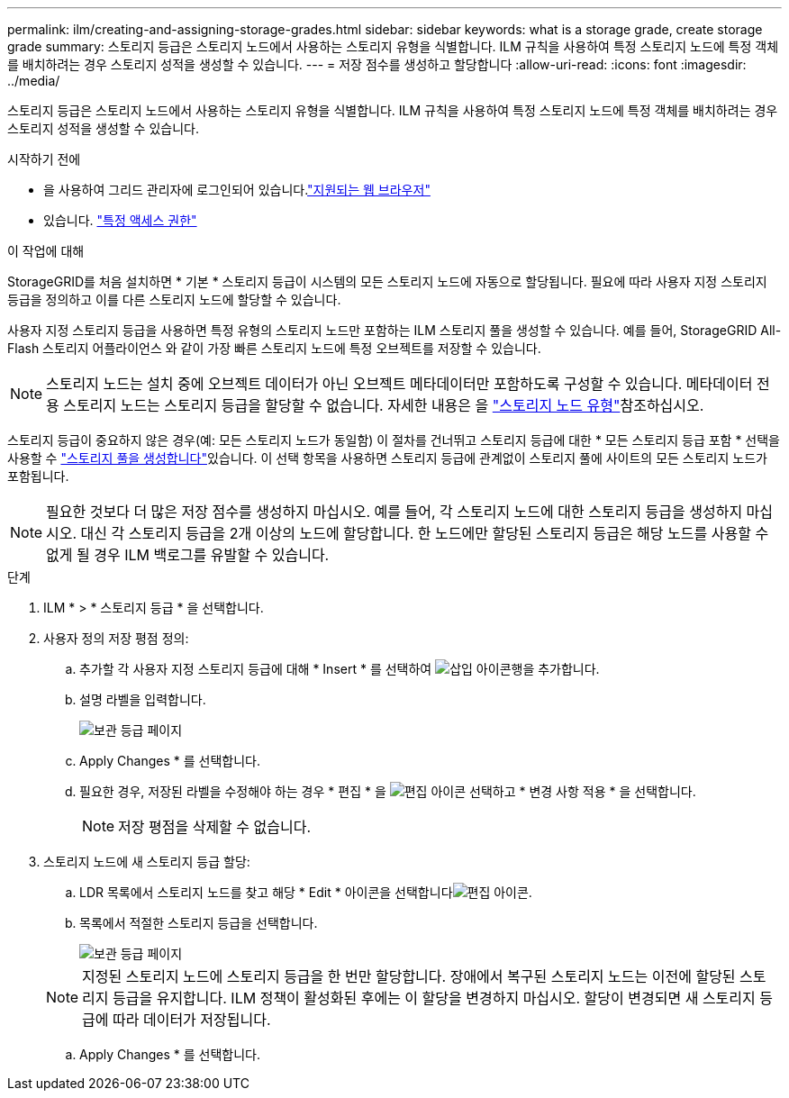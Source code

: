 ---
permalink: ilm/creating-and-assigning-storage-grades.html 
sidebar: sidebar 
keywords: what is a storage grade, create storage grade 
summary: 스토리지 등급은 스토리지 노드에서 사용하는 스토리지 유형을 식별합니다. ILM 규칙을 사용하여 특정 스토리지 노드에 특정 객체를 배치하려는 경우 스토리지 성적을 생성할 수 있습니다. 
---
= 저장 점수를 생성하고 할당합니다
:allow-uri-read: 
:icons: font
:imagesdir: ../media/


[role="lead"]
스토리지 등급은 스토리지 노드에서 사용하는 스토리지 유형을 식별합니다. ILM 규칙을 사용하여 특정 스토리지 노드에 특정 객체를 배치하려는 경우 스토리지 성적을 생성할 수 있습니다.

.시작하기 전에
* 을 사용하여 그리드 관리자에 로그인되어 있습니다.link:../admin/web-browser-requirements.html["지원되는 웹 브라우저"]
* 있습니다. link:../admin/admin-group-permissions.html["특정 액세스 권한"]


.이 작업에 대해
StorageGRID를 처음 설치하면 * 기본 * 스토리지 등급이 시스템의 모든 스토리지 노드에 자동으로 할당됩니다. 필요에 따라 사용자 지정 스토리지 등급을 정의하고 이를 다른 스토리지 노드에 할당할 수 있습니다.

사용자 지정 스토리지 등급을 사용하면 특정 유형의 스토리지 노드만 포함하는 ILM 스토리지 풀을 생성할 수 있습니다. 예를 들어, StorageGRID All-Flash 스토리지 어플라이언스 와 같이 가장 빠른 스토리지 노드에 특정 오브젝트를 저장할 수 있습니다.


NOTE: 스토리지 노드는 설치 중에 오브젝트 데이터가 아닌 오브젝트 메타데이터만 포함하도록 구성할 수 있습니다. 메타데이터 전용 스토리지 노드는 스토리지 등급을 할당할 수 없습니다. 자세한 내용은 을 link:../primer/what-storage-node-is.html#types-of-storage-nodes["스토리지 노드 유형"]참조하십시오.

스토리지 등급이 중요하지 않은 경우(예: 모든 스토리지 노드가 동일함) 이 절차를 건너뛰고 스토리지 등급에 대한 * 모든 스토리지 등급 포함 * 선택을 사용할 수 link:creating-storage-pool.html["스토리지 풀을 생성합니다"]있습니다. 이 선택 항목을 사용하면 스토리지 등급에 관계없이 스토리지 풀에 사이트의 모든 스토리지 노드가 포함됩니다.


NOTE: 필요한 것보다 더 많은 저장 점수를 생성하지 마십시오. 예를 들어, 각 스토리지 노드에 대한 스토리지 등급을 생성하지 마십시오. 대신 각 스토리지 등급을 2개 이상의 노드에 할당합니다. 한 노드에만 할당된 스토리지 등급은 해당 노드를 사용할 수 없게 될 경우 ILM 백로그를 유발할 수 있습니다.

.단계
. ILM * > * 스토리지 등급 * 을 선택합니다.
. 사용자 정의 저장 평점 정의:
+
.. 추가할 각 사용자 지정 스토리지 등급에 대해 * Insert * 를 선택하여 image:../media/icon_nms_insert.gif["삽입 아이콘"]행을 추가합니다.
.. 설명 라벨을 입력합니다.
+
image::../media/editing_storage_grades.gif[보관 등급 페이지]

.. Apply Changes * 를 선택합니다.
.. 필요한 경우, 저장된 라벨을 수정해야 하는 경우 * 편집 * 을 image:../media/icon_nms_edit.gif["편집 아이콘"] 선택하고 * 변경 사항 적용 * 을 선택합니다.
+

NOTE: 저장 평점을 삭제할 수 없습니다.



. 스토리지 노드에 새 스토리지 등급 할당:
+
.. LDR 목록에서 스토리지 노드를 찾고 해당 * Edit * 아이콘을 선택합니다image:../media/icon_nms_edit.gif["편집 아이콘"].
.. 목록에서 적절한 스토리지 등급을 선택합니다.
+
image::../media/assigning_storage_grades_to_storage_nodes.gif[보관 등급 페이지]

+

NOTE: 지정된 스토리지 노드에 스토리지 등급을 한 번만 할당합니다. 장애에서 복구된 스토리지 노드는 이전에 할당된 스토리지 등급을 유지합니다. ILM 정책이 활성화된 후에는 이 할당을 변경하지 마십시오. 할당이 변경되면 새 스토리지 등급에 따라 데이터가 저장됩니다.

.. Apply Changes * 를 선택합니다.



